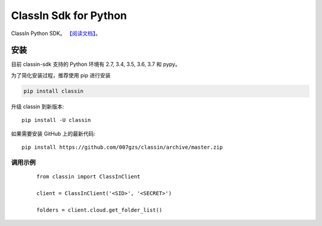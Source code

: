 ##########################
ClassIn Sdk for Python
##########################
.. image:: https://travis-ci.org/007gzs/classin.svg?branch=master
       :target: https://travis-ci.org/007gzs/classin
.. image:: https://img.shields.io/pypi/v/classin.svg
       :target: https://pypi.org/project/classin

ClassIn Python SDK。
`【阅读文档】 <http://classin.readthedocs.io/zh_CN/latest/>`_。

********
安装
********

目前 classin-sdk 支持的 Python 环境有 2.7, 3.4, 3.5, 3.6, 3.7 和 pypy。

为了简化安装过程，推荐使用 pip 进行安装

.. code-block:: bash

    pip install classin

升级 classin 到新版本::

    pip install -U classin

如果需要安装 GitHub 上的最新代码::

    pip install https://github.com/007gzs/classin/archive/master.zip


调用示例
********
 ::

    from classin import ClassInClient

    client = ClassInClient('<SID>', '<SECRET>')

    folders = client.cloud.get_folder_list()
